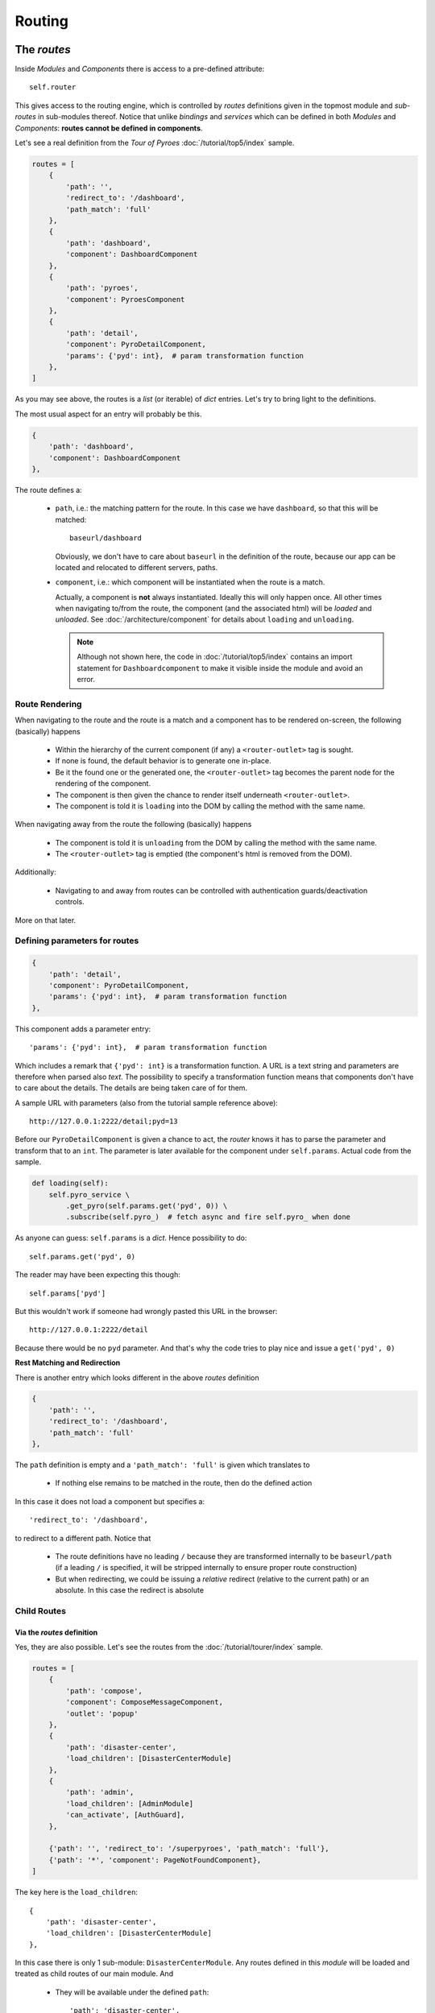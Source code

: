 Routing
#######

The *routes*
************

Inside *Modules* and *Components* there is access to a pre-defined attribute::

  self.router

This gives access to the routing engine, which is controlled by *routes*
definitions given in the topmost module and *sub-routes* in sub-modules
thereof. Notice that unlike *bindings* and *services* which can be defined in
both *Modules* and *Components*: **routes cannot be defined in components**.

Let's see a real definition from the *Tour of Pyroes*
:doc:`/tutorial/top5/index` sample.

.. code-block:: python

      routes = [
          {
              'path': '',
              'redirect_to': '/dashboard',
              'path_match': 'full'
          },
          {
              'path': 'dashboard',
              'component': DashboardComponent
          },
          {
              'path': 'pyroes',
              'component': PyroesComponent
          },
          {
              'path': 'detail',
              'component': PyroDetailComponent,
              'params': {'pyd': int},  # param transformation function
          },
      ]

As you may see above, the routes is a *list* (or iterable) of *dict*
entries. Let's try to bring light to the definitions.

The most usual aspect for an entry will probably be this.

.. code-block:: python

          {
              'path': 'dashboard',
              'component': DashboardComponent
          },


The route defines a:

  - ``path``, i.e.: the matching pattern for the route.
    In this case we have ``dashboard``, so that this will be matched::

      baseurl/dashboard

    Obviously, we don't have to care about ``baseurl`` in the definition of the
    route, because our app can be located and relocated to different servers,
    paths.

  - ``component``, i.e.: which component will be instantiated when the route is
    a match.

    Actually, a component is **not** always instantiated. Ideally this will only
    happen once. All other times when navigating to/from the route, the
    component (and the associated html) will be *loaded* and *unloaded*. See
    :doc:`/architecture/component` for details about ``loading`` and
    ``unloading``.

    .. note:: Although not shown here, the code in :doc:`/tutorial/top5/index`
              contains an import statement for ``Dashboardcomponent`` to make
              it visible inside the module and avoid an error.

Route Rendering
===============

When navigating to the route and the route is a match and a component has to be
rendered on-screen, the following (basically) happens

  - Within the hierarchy of the current component (if any) a
    ``<router-outlet>`` tag is sought.

  - If none is found, the default behavior is to generate one in-place.

  - Be it the found one or the generated one, the ``<router-outlet>`` tag
    becomes the parent node for the rendering of the component.

  - The component is then given the chance to render itself underneath
    ``<router-outlet>``.

  - The component is told it is ``loading`` into the DOM by calling the method
    with the same name.

When navigating away from the route the following (basically) happens

  - The component is told it is ``unloading`` from the DOM by calling the
    method with the same name.

  - The ``<router-outlet>`` tag is emptied (the component's html is removed
    from the DOM).

Additionally:

  - Navigating to and away from routes can be controlled with authentication
    guards/deactivation controls.

More on that later.

Defining parameters for routes
==============================

.. code-block:: python

          {
              'path': 'detail',
              'component': PyroDetailComponent,
              'params': {'pyd': int},  # param transformation function
          },

This component adds a parameter entry::

  'params': {'pyd': int},  # param transformation function

Which includes a remark that ``{'pyd': int}`` is a transformation function. A
URL is a text string and parameters are therefore when parsed also *text*. The
possibility to specify a transformation function means that components don't
have to care about the details. The details are being taken care of for them.

A sample URL with parameters (also from the tutorial sample reference above)::

      http://127.0.0.1:2222/detail;pyd=13

Before our ``PyroDetailComponent`` is given a chance to act, the *router* knows
it has to parse the parameter and transform that to an ``int``. The parameter
is later available for the component under ``self.params``. Actual code from the
sample.

.. code-block:: python

          def loading(self):
              self.pyro_service \
                  .get_pyro(self.params.get('pyd', 0)) \
                  .subscribe(self.pyro_)  # fetch async and fire self.pyro_ when done

As anyone can guess: ``self.params`` is a *dict*. Hence possibility to do::

  self.params.get('pyd', 0)

The reader may have been expecting this though::

  self.params['pyd']

But this wouldn't work if someone had wrongly pasted this URL in the browser::

      http://127.0.0.1:2222/detail

Because there would be no ``pyd`` parameter. And that's why the code tries to
play nice and issue a ``get('pyd', 0)``

**Rest Matching and Redirection**

There is another entry which looks different in the above *routes* definition

.. code-block:: python

          {
              'path': '',
              'redirect_to': '/dashboard',
              'path_match': 'full'
          },

The ``path`` definition is empty and a ``'path_match': 'full'`` is given which
translates to

  - If nothing else remains to be matched in the route, then do the defined
    action

In this case it does not load a component but specifies a::

              'redirect_to': '/dashboard',

to redirect to a different path. Notice that

  - The route definitions have no leading ``/`` because they are transformed
    internally to be ``baseurl/path`` (if a leading ``/`` is specified, it will
    be stripped internally to ensure proper route construction)

  - But when redirecting, we could be issuing a *relative* redirect (relative
    to the current path) or an absolute. In this case the redirect is absolute

Child Routes
============

Via the *routes* definition
---------------------------

Yes, they are also possible. Let's see the routes from the
:doc:`/tutorial/tourer/index` sample.


.. code-block:: python

    routes = [
        {
            'path': 'compose',
            'component': ComposeMessageComponent,
            'outlet': 'popup'
        },
        {
            'path': 'disaster-center',
            'load_children': [DisasterCenterModule]
        },
        {
            'path': 'admin',
            'load_children': [AdminModule]
            'can_activate', [AuthGuard],
        },

        {'path': '', 'redirect_to': '/superpyroes', 'path_match': 'full'},
        {'path': '*', 'component': PageNotFoundComponent},
    ]


The key here is the ``load_children``::

        {
            'path': 'disaster-center',
            'load_children': [DisasterCenterModule]
        },

In this case there is only 1 sub-module: ``DisasterCenterModule``. Any routes
defined in this *module* will be loaded and treated as child routes of our
main module. And

  - They will be available under the defined ``path``::

            'path': 'disaster-center',

Benefits and goals of this:

  - Breaking the functionality into different, separated and isolated pieces to
    simplify and facilitate development

  - Having full modules which can act as a main module or as a sub-module. The
    ``DisasterCenterModule`` could be conceived as a complete application, which
    in this case is being created under the main ``AppModule``.

  - Being able to replace the ``DisasterCenterModule`` with something else very
    easily thanks to separation and isolation

Cascading Child Routes
+++++++++++++++++++++++++

The reasoning about including a fully-fledged module (``DisasterCenterModule``)
as a sub-module of another module, opens up the possibility that the sub-module
could have its own child routes defined. And yes, it is. From that sample, the
set of routes defined by ``DisasterCenterModule``

.. code-block:: python

    class DisasterCenterModule(Module):

        services = {
            'disaster_service': DisasterService,
        }

        routes = [{
            'path': '',
            'component': DisasterCenterComponent,
            'children': [
                {
                    'path': '',
                    'component': DisasterListComponent,
                    'children': [
                        {
                            'path': '',
                            'component': DisasterDetailComponent,
                            'params': {'did': int},  # transformation function
                        },
                        {
                            'path': '',
                            'component': DisasterCenterHomeComponent,
                        }
                    ]
                }
            ]
        }]

It's not only that it is defining *children*, it is already nesting them. In
this case not *loading* them from any other module but simply defining them as
``children``. In this manner, one can define a hierarchy of components. See::

            'path': '',
            'component': DisasterCenterComponent,
            'children': [

Which translates to:

  - As a route I am adding nothing to the ``path``, so the current match is
    valid.

  - As a route I am simply saying that a component named
    ``DisasterCenterComponent`` has to be loaded

  - And please be aware that I have ``children``

If we carry on::

                    'path': '',
                    'component': DisasterListComponent,
                    'children': [

There is a second iteration which is exactly like the previous. The most
important part in both definitions is, possibly, that they are **adding nothing
to the path** and therefore have no influence for the matching process.

Further descending, the final children::

                        {
                            'path': '',
                            'component': DisasterDetailComponent,
                            'params': {'did': int},  # transformation function
                        },
                        {
                            'path': '',
                            'component': DisasterCenterHomeComponent,
                        }

Both again ... have no content for ``path``. This at the end of the day means
that they add nothing for the matching when it comes down to the ``path``. The
main path will be valid for both.

But notice that::

                            'params': {'did': int},  # transformation function

There is a ``params`` definition for the first of the two chilren. This is the
tie breaker.

  - If there is param and matches ``did`` our first child and the component
    ``DiasterDetailComponent`` will be a winner

  - If there is no param or match, our 2nd child wins and the
    ``DisasterCenterHomeComponent`` will be loaded

Via the *module* directive
--------------------------

In that same sample, the following is made to load child routes

.. code-block:: python

    class AppModule(Module):
        components = AppComponent

        modules = PyroesModule, LoginModule

        ...

In this case two sub-modules are being added to the hierarchy of
``AppModule``. And every route defined in those components will be made a child
route of the main routes definition.

Of course, and because no ``path`` definition is possible:

  - The child routes from ``PyroesModule`` and ``LoginModule`` will be made
    available under the root path: ``/``.


Non matching routes
===================

From the :doc:`/tutorial/tourer/index` sample::

        {'path': '*', 'component': PageNotFoundComponent},

Use ``'*'`` or ``'**'`` to mark a route which will take over if all other
routes were not a match for the current path. In this case the action is:

  - Load the component ``PageNotFoundComponent``

It could also have been a redirect to the root path as in::

        {'path': '*', 'redirect_to': '/'},


Guards - Route Activation
*************************

A route can be **guarded** from entering/leaving it. The reasons for it:

  - A page may be *login* protected.

  - A page may be *permission* protected, i.e.: you may be logged in but your
    permissions may not be enough to access a specific section.

  - A page may allow navigation away from it after confirming that changes to a
    text field don't have to be saved.

  - A page may ask you if you really want to log-out.

Although it was not mentioned before, the definitions above from the
:doc:`/tutorial/tourer/index` already contained an entering guard. Let's recall it

.. code-block:: python

    ...
    from .auth_guard_service import AuthGuard
    ...

    routes = [
        {
            'path': 'compose',
            'component': ComposeMessageComponent,
            'outlet': 'popup'
        },
        {
            'path': 'disaster-center',
            'load_children': [DiasterCenterModule]
        },
        {
            'path': 'admin',
            'load_children': [AdminModule]
            'can_activate', [AuthGuard],
        },

        {'path': '', 'redirect_to': '/superpyroes', 'path_match': 'full'},
        {'path': '*', 'component': PageNotFoundComponent},
    ]


where the key is::

    ...
    from .auth_guard_service import AuthGuard
    ...


        {
            'path': 'admin',
            'load_children': [AdminModule]
            'can_load', [AuthGuard],
        },


Entering the ``'admin'`` path (and with it the entire ``AdminModule``) is
guarded by ``AuthGuard``. Let's have a look to see what it is doing

.. code-block:: python

    from anpylar import AuthGuard


    class AuthGuard(AuthGuard):

        def can_activate(self, route):
            return self.check_login(route.path)

        def can_activate_child(self, route):
            return self.can_activate(route)

        def check_login(self, path):
            if self.auth_service.is_logged:
                return True

            self.auth_service.redir_path = path
            self.router.route_to('/login', session_id=1234567890)
            return False

It can be easily spotted that the key method is::

        def can_activate(self, route):
            return self.check_login(route.path)

The main activation control:

  - ``def can_activate(self, route)``

    Takes a *route* parameter, which contains the details of the actual route
    to be activated and

    - Returns ``True`` if the route can be activated

    - Returns ``False`` if the route cannot be activated

In this case the work is delegated to another method of the *guard* which:

  - Will redirect to ``/login`` with a ``session_id`` if the user was not
    previously logged in.

Route De-Activation
*******************

Once a route is active, the component has taken over and that's why
deactivation is delegated to the *Component*. Using code from the advance
router

.. code-block:: python

    class DisasterDetailComponent(Component):
        ...

        def can_deactivate(self):
            if not self.edit_did or self.selected.name == self.edit_name:
                return True

            # dialog_service is in the main module
            return self.dialog_service.confirm('Discard changes?')


Skipping most of the code from ``DisasterDetailComponent`` allows us to focus on
the ``can_deactivate`` method.

It has to:

  - Return ``True`` if one can navigate away

  - Return ``False`` if one cannot navigate away

It may:

  - Return an *Observable* which will finally generate either ``True`` of
    ``False``

    This is exactly what's being made in this case with::

            return self.dialog_service.confirm('Discard changes?')

    A dialog is presented to the user and to avoid blocking things, the result
    will be piped through an *Observable*

The details of subscribing to the observable and using the result to carry on
with navigation are fully managed by the platform.

Routing in components
*********************

The ``routerlink`` directive
============================

In HTML Code
------------

Routing links can be directly specified in html code (or generated html
code). The main application component ``AppComponent`` in the *Tour of Pyroes*
has this html code

.. code-block:: html

    <nav>
      <a routerLink="/dashboard" routerLinkActive="active">Dashboard</a>
      <a routerLink="/pyroes" routerLinkActive="active">Pyroes</a>
    </nav>

Using the ``routerlink`` (or ``routerLink`` as you please) attribute means that
the specified path will be passed to the routing engine for processing. If you
had done it the usual way:

.. code-block:: html

    <nav>
      <a href="/dashboard">Dashboard</a>

The routing engine would have no chance do anything and the standard browser
mechanisms would take over, moving to a new URL.

.. note:: The *AnPyLar* engine could also intercept the ``href`` attribute, but
          that would be a permanent dilemma: Is this ``href`` for the routing
          engine or did the user want to specify a real ``href``?

          Using a different attribute clears the ambiguity.


The second directive is: ``routerLinkActive="active"``. This means:

  - Register this route for a callback to the element to add ``active`` to its
    ``class`` attribute.

This gives (via CSS) the possibility:

  - To highlight the element with specific styling when the route is active

  - To remove the specific styling when the route is no longer active


In Python Code
--------------

From the *Tour of Pyroes*

.. code-block:: python

    def render_pyroes(self, pyroes):
        for pyro in pyroes:
            with html.li() as li:  # per-pyro list item
                # per-pyro anchor routing path with parameter pyd
                with html.a(routerlink=('/detail', {'pyd': pyro.pyd})):

        ...

In this example:

  - A *tuple* (it could be a *list*) is passed specifying

    - The ``path`` (1st element of the tuple: a string)

    - ``params`` for the route (2nd element: a *dict*)

The benefit of being able to use this syntax is clear, because it allows
specifying specific parameters for the route

.. note:: One can of course just pass a string (like in html code) and that
          will be path to route to


The ``self.router`` attribute
=============================

*Components* have access to the routing engine via the ``self.router``
attribute. And with it, it can use it to:

  - Go backwards: ``self.router.back()``

  - Go forward: ``self.router.forward()``

  - Go somewhere::

       self.route_to(pathname, **kwargs)

With this last method in the hand we could have created the ``<a ...`` from
above like this:

.. code-block:: python

    def render_pyroes(self, pyroes):
        for pyro in pyroes:
            with html.li() as li:  # per-pyro list item
                # per-pyro anchor routing path with parameter pyd
                with html.a():
                    # use p=pyro to avoid the closure from using the last pyro
                    a._bindx.click(lambda p=pyro: self.goto_to(p))

    def goto_to(self, pyro):
        self.router.route_to('/detail', pyd=pyro.pyd)

It may seem pointless in this small example, but one could foressee a lot of
additional processing in the ``goto_to`` method before actually invoking the
router to ``route_to`` somewhere.

Named Outlet Routing
********************

In addition to the regular routing to the ``<router-outlet>`` tag, named outlet
routing is also possible. The syntax::

  <router-outlet name="the-outlet-name">

This functionality is intended for a kind of *dialog* or *form* service, in
which content can:

  - Be shown in a specific tag, rather than relying on regular routing
    mechanics

  - Be carried over from standard route to standard route

  - Closing is controlled by the component which is rendering inside the tag

Routing to a named outlet
=========================

The routing control happens inside a ``routes`` directive. The syntax::

  {
      'path': 'path-to-intercept',
      'component': ComponentToRender,
      'outlet': 'name-of-the-outlet'
  },

A working sample from the :doc:`tutorial/tourer/index` sample::

  {
      'path': 'compose',
      'component': ComposeMessageComponent,
      'outlet': 'popup'
  },


Closing a named outlet
======================

As explained above, the content inside a named outlet will be carried over when
the application routes from a standard route (unnamed outlet) to another. The
contents inside the named outlet will remain inside the outlet.

.. note:: This of course unless the entire surrounding tag is told to empty
          itself and re-render something else.

          See the :doc:`tutorial/tourer/index` for an example of how the named
          outlet (declared at top level) is carried over.

This means that extra functionality is needed for the controlling component to
decide (using an event for example) when the named outlet has to be *closed*
(i.e.: the component stops rendering inside)

This is achieved via the method::

  Component.close_outlet()

See :doc:`/reference/component` for the details.
